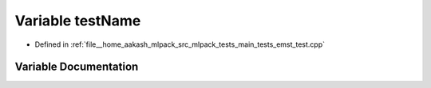 .. _exhale_variable_main__tests_2emst__test_8cpp_1a7a7187947ee63540fbc0180244e3e79f:

Variable testName
=================

- Defined in :ref:`file__home_aakash_mlpack_src_mlpack_tests_main_tests_emst_test.cpp`


Variable Documentation
----------------------


.. doxygenvariable:: testName
